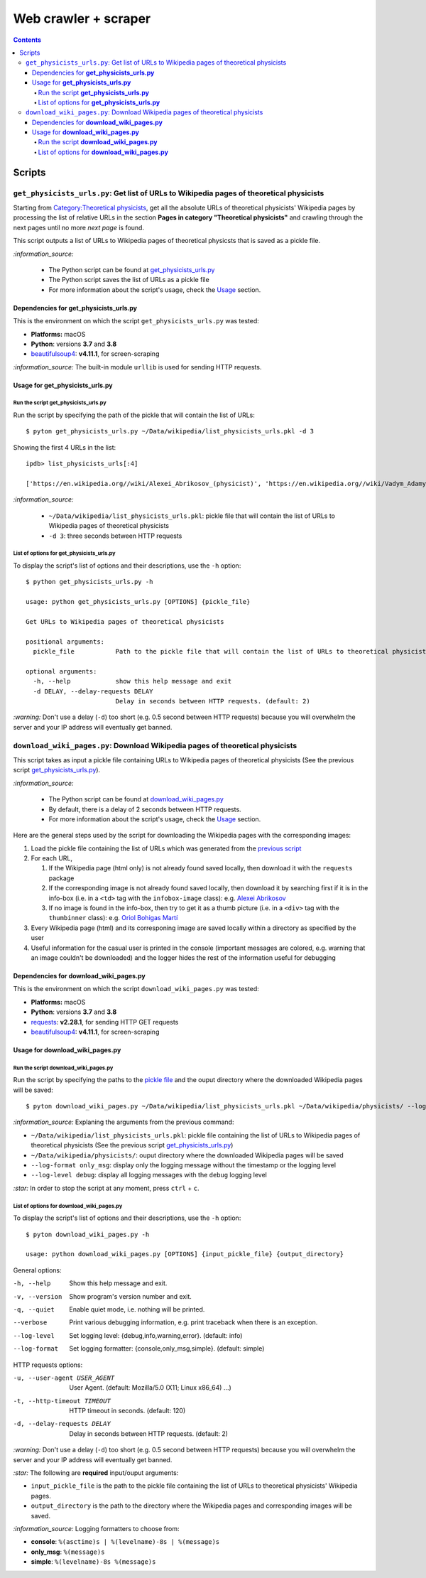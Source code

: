 =====================
Web crawler + scraper
=====================
.. contents:: **Contents**
   :depth: 4
   :local:
   :backlinks: top

Scripts
=======
``get_physicists_urls.py``: Get list of URLs to Wikipedia pages of theoretical physicists
-----------------------------------------------------------------------------------------
Starting from `Category:Theoretical physicists <https://en.wikipedia.org/w/index.php?title=Category:Theoretical_physicists>`_, get all the absolute URLs of theoretical physicists' Wikipedia pages by processing the list of relative URLs in the section **Pages in category "Theoretical physicists"** and crawling through the next pages until no more *next page* is found.

This script outputs a list of URLs to Wikipedia pages of theoretical physicsts that is saved as a pickle file.

`:information_source:`

   - The Python script can be found at `get_physicists_urls.py <./scripts/get_physicists_urls.py>`_
   - The Python script saves the list of URLs as a pickle file
   - For more information about the script's usage, check the `Usage <#usage-for-get-physicists-urls-py>`_ section.

Dependencies for **get_physicists_urls.py**
'''''''''''''''''''''''''''''''''''''''''''
This is the environment on which the script ``get_physicists_urls.py`` was tested:

* **Platforms:** macOS
* **Python**: versions **3.7** and **3.8**
* `beautifulsoup4 <https://www.crummy.com/software/BeautifulSoup/>`_: **v4.11.1**, for screen-scraping

`:information_source:` The built-in module ``urllib`` is used for sending HTTP requests.

Usage for **get_physicists_urls.py**
''''''''''''''''''''''''''''''''''''
Run the script **get_physicists_urls.py**
`````````````````````````````````````````
Run the script by specifying the path of the pickle that will contain the list of URLs::

   $ pyton get_physicists_urls.py ~/Data/wikipedia/list_physicists_urls.pkl -d 3

Showing the first 4 URLs in the list::

   ipdb> list_physicists_urls[:4]
   
   ['https://en.wikipedia.org//wiki/Alexei_Abrikosov_(physicist)', 'https://en.wikipedia.org//wiki/Vadym_Adamyan', 'https://en.wikipedia.org//wiki/David_Adler_(physicist)', 'https://en.wikipedia.org//wiki/Diederik_Aerts']

`:information_source:`

   - ``~/Data/wikipedia/list_physicists_urls.pkl``: pickle file that will contain the list of URLs to Wikipedia 
     pages of theoretical physicists
   - ``-d 3``: three seconds between HTTP requests 

List of options for **get_physicists_urls.py**
``````````````````````````````````````````````
To display the script's list of options and their descriptions, use the ``-h`` option::

   $ python get_physicists_urls.py -h

   usage: python get_physicists_urls.py [OPTIONS] {pickle_file}

   Get URLs to Wikipedia pages of theoretical physicists

   positional arguments:
     pickle_file           Path to the pickle file that will contain the list of URLs to theoretical physicists' Wikipedia pages.

   optional arguments:
     -h, --help            show this help message and exit
     -d DELAY, --delay-requests DELAY
                           Delay in seconds between HTTP requests. (default: 2)

`:warning:` Don't use a delay (``-d``) too short (e.g. 0.5 second between HTTP requests) because you will overwhelm the server and your IP address will eventually get banned.

``download_wiki_pages.py``: Download Wikipedia pages of theoretical physicists
------------------------------------------------------------------------------
This script takes as input a pickle file containing URLs to Wikipedia pages of theoretical physicists (See the previous script `get_physicists_urls.py <#get-physicists-urls-py-get-list-of-urls-to-wikipedia-pages-of-theoretical-physicists>`_).

`:information_source:`

   - The Python script can be found at `download_wiki_pages.py <./scripts/download_wiki_pages.py>`_ 
   - By default, there is a delay of 2 seconds between HTTP requests.
   - For more information about the script's usage, check the `Usage <#usage-for-download-wiki-pages-py>`_ section.

Here are the general steps used by the script for downloading the Wikipedia pages with the corresponding images:

1. Load the pickle file containing the list of URLs which was generated from the `previous script <#get-physicists-urls-py-get-list-of-urls-to-wikipedia-pages-of-theoretical-physicists>`_
2. For each URL, 

   1. If the Wikipedia page (html only) is not already found saved locally, then download it with the ``requests`` package
   2. If the corresponding image is not already found saved locally, then download it by searching first if it is in the 
      info-box (i.e. in a ``<td>`` tag with the ``infobox-image`` class): e.g. 
      `Alexei Abrikosov <https://en.wikipedia.org/wiki/Alexei_Abrikosov_(physicist)>`_
   3. If no image is found in the info-box, then try to get it as a thumb picture (i.e. in a ``<div>`` tag with 
      the ``thumbinner`` class): e.g. `Oriol Bohigas Martí <https://en.wikipedia.org/wiki/Oriol_Bohigas_Mart%C3%AD>`_ 
3. Every Wikipedia page (html) and its corresponing image are saved locally within a directory as specified by the user
4. Useful information for the casual user is printed in the console (important messages are colored, e.g. warning that an image couldn't be downloaded) and the logger hides the rest of the information useful for debugging

.. https://archive.vn/mu9PH
.. https://archive.vn/Na9fK

.. raw:: html

   <p align="center"><img src="./images/ex2_output.png"></p>
   <p align="center"><img src="./images/wikipedia_directory.png"></p>

Dependencies for **download_wiki_pages.py**
'''''''''''''''''''''''''''''''''''''''''''
This is the environment on which the script ``download_wiki_pages.py`` was tested:

* **Platforms:** macOS
* **Python**: versions **3.7** and **3.8**
* `requests <https://requests.readthedocs.io/en/latest/>`_: **v2.28.1**, for sending HTTP GET requests
* `beautifulsoup4 <https://www.crummy.com/software/BeautifulSoup/>`_: **v4.11.1**, for screen-scraping

Usage for **download_wiki_pages.py**
''''''''''''''''''''''''''''''''''''
Run the script **download_wiki_pages.py**
``````````````````````````````````````````
Run the script by specifying the paths to the `pickle file <#get-physicists-urls-py-get-list-of-urls-to-wikipedia-pages-of-theoretical-physicists>`_ and the ouput directory where the downloaded Wikipedia pages will be saved::

   $ pyton download_wiki_pages.py ~/Data/wikipedia/list_physicists_urls.pkl ~/Data/wikipedia/physicists/ --log-format only_msg --log-level debug
   
`:information_source:` Explaning the arguments from the previous command:

- ``~/Data/wikipedia/list_physicists_urls.pkl``: pickle file containing the list of URLs to Wikipedia 
  pages of theoretical physicists (See the previous script `get_physicists_urls.py 
  <#get-physicists-urls-py-get-list-of-urls-to-wikipedia-pages-of-   theoretical-physicists>`_)
- ``~/Data/wikipedia/physicists/``: ouput directory where the downloaded Wikipedia pages will be saved
- ``--log-format only_msg``: display only the logging message without the timestamp or the logging level
- ``--log-level debug``: display all logging messages with the ``debug`` logging level
   
`:star:` In order to stop the script at any moment, press ``ctrl`` + ``c``.

List of options for **download_wiki_pages.py**
``````````````````````````````````````````````
To display the script's list of options and their descriptions, use the ``-h`` option::

   $ pyton download_wiki_pages.py -h

   usage: python download_wiki_pages.py [OPTIONS] {input_pickle_file} {output_directory}

General options:

-h, --help                              Show this help message and exit.
-v, --version                           Show program's version number and exit.
-q, --quiet                             Enable quiet mode, i.e. nothing will be printed.
--verbose                               Print various debugging information, e.g. print traceback when there is an exception.
--log-level                             Set logging level: {debug,info,warning,error}. (default: info)
--log-format                            Set logging formatter: {console,only_msg,simple}. (default: simple)

HTTP requests options:

-u, --user-agent USER_AGENT             User Agent. (default: Mozilla/5.0 (X11; Linux x86_64) ...)
-t, --http-timeout TIMEOUT              HTTP timeout in seconds. (default: 120)
-d, --delay-requests DELAY              Delay in seconds between HTTP requests. (default: 2)

`:warning:` Don't use a delay (``-d``) too short (e.g. 0.5 second between HTTP requests) because you will overwhelm the server and your IP address will eventually get banned.

`:star:` The following are **required** input/ouput arguments:

- ``input_pickle_file`` is the path to the pickle file containing the list of URLs to theoretical physicists' Wikipedia pages.
- ``output_directory`` is the path to the directory where the Wikipedia pages and corresponding images will be saved.

`:information_source:` Logging formatters to choose from:

- **console**: ``%(asctime)s | %(levelname)-8s | %(message)s``
- **only_msg**: ``%(message)s``
- **simple**: ``%(levelname)-8s %(message)s``

